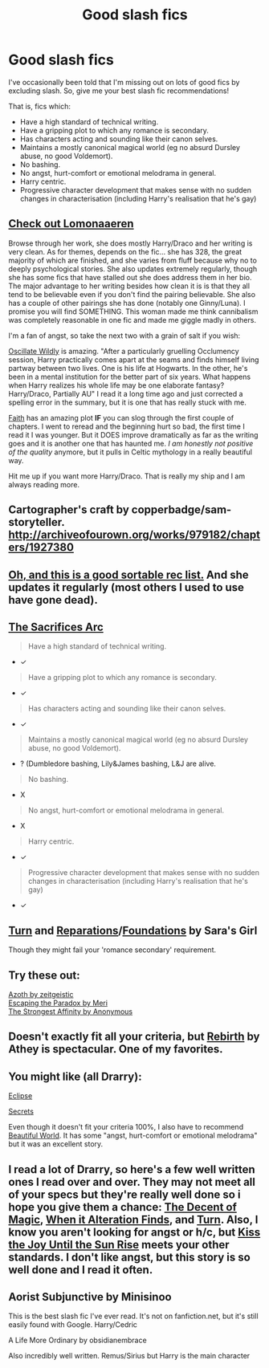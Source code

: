 #+TITLE: Good slash fics

* Good slash fics
:PROPERTIES:
:Author: Taure
:Score: 3
:DateUnix: 1415006347.0
:DateShort: 2014-Nov-03
:FlairText: Request
:END:
I've occasionally been told that I'm missing out on lots of good fics by excluding slash. So, give me your best slash fic recommendations!

That is, fics which:

- Have a high standard of technical writing.
- Have a gripping plot to which any romance is secondary.
- Has characters acting and sounding like their canon selves.
- Maintains a mostly canonical magical world (eg no absurd Dursley abuse, no good Voldemort).
- No bashing.
- No angst, hurt-comfort or emotional melodrama in general.
- Harry centric.
- Progressive character development that makes sense with no sudden changes in characterisation (including Harry's realisation that he's gay)


** [[https://www.fanfiction.net/u/1265079/Lomonaaeren][Check out Lomonaaeren]]

Browse through her work, she does mostly Harry/Draco and her writing is very clean. As for themes, depends on the fic... she has 328, the great majority of which are finished, and she varies from fluff because why no to deeply psychological stories. She also updates extremely regularly, though she has some fics that have stalled out she does address them in her bio. The major advantage to her writing besides how clean it is is that they all tend to be believable even if you don't find the pairing believable. She also has a couple of other pairings she has done (notably one Ginny/Luna). I promise you will find SOMETHING. This woman made me think cannibalism was completely reasonable in one fic and made me giggle madly in others.

I'm a fan of angst, so take the next two with a grain of salt if you wish:

[[http://www.fictionalley.org/authors/v_g_marks/OW.html][Oscillate Wildly]] is amazing. "After a particularly gruelling Occlumency session, Harry practically comes apart at the seams and finds himself living partway between two lives. One is his life at Hogwarts. In the other, he's been in a mental institution for the better part of six years. What happens when Harry realizes his whole life may be one elaborate fantasy? Harry/Draco, Partially AU" I read it a long time ago and just corrected a spelling error in the summary, but it is one that has really stuck with me.

[[https://www.fanfiction.net/s/1318020/1/][Faith]] has an amazing plot *IF* you can slog through the first couple of chapters. I went to reread and the beginning hurt so bad, the first time I read it I was younger. But it DOES improve dramatically as far as the writing goes and it is another one that has haunted me. /I am honestly not positive of the quality/ anymore, but it pulls in Celtic mythology in a really beautiful way.

Hit me up if you want more Harry/Draco. That is really my ship and I am always reading more.
:PROPERTIES:
:Author: Akalica
:Score: 5
:DateUnix: 1415019118.0
:DateShort: 2014-Nov-03
:END:


** Cartographer's craft by copperbadge/sam-storyteller. [[http://archiveofourown.org/works/979182/chapters/1927380]]
:PROPERTIES:
:Score: 3
:DateUnix: 1415041985.0
:DateShort: 2014-Nov-03
:END:


** [[http://my-drarry-recs.livejournal.com/][Oh, and this is a good sortable rec list.]] And she updates it regularly (most others I used to use have gone dead).
:PROPERTIES:
:Author: Akalica
:Score: 3
:DateUnix: 1415019598.0
:DateShort: 2014-Nov-03
:END:


** [[http://reddit-hpff.wikia.com/wiki/The_Sacrifices_Arc][The Sacrifices Arc]]

#+begin_quote
  Have a high standard of technical writing.
#+end_quote

- ✓

#+begin_quote
  Have a gripping plot to which any romance is secondary.
#+end_quote

- ✓

#+begin_quote
  Has characters acting and sounding like their canon selves.
#+end_quote

- ✓

#+begin_quote
  Maintains a mostly canonical magical world (eg no absurd Dursley abuse, no good Voldemort).
#+end_quote

- ? (Dumbledore bashing, Lily&James bashing, L&J are alive.

#+begin_quote
  No bashing.
#+end_quote

- X

#+begin_quote
  No angst, hurt-comfort or emotional melodrama in general.
#+end_quote

- X

#+begin_quote
  Harry centric.
#+end_quote

- ✓

#+begin_quote
  Progressive character development that makes sense with no sudden changes in characterisation (including Harry's realisation that he's gay)
#+end_quote

- ✓
:PROPERTIES:
:Author: OutOfNiceUsernames
:Score: 3
:DateUnix: 1415035190.0
:DateShort: 2014-Nov-03
:END:


** [[https://www.fanfiction.net/s/6435092/1/Turn][Turn]] and [[https://www.fanfiction.net/s/4842696/1/Reparations][Reparations]]/[[https://www.fanfiction.net/s/5047623/1/Foundations][Foundations]] by Sara's Girl

Though they might fail your 'romance secondary' requirement.
:PROPERTIES:
:Author: denarii
:Score: 3
:DateUnix: 1415040311.0
:DateShort: 2014-Nov-03
:END:


** Try these out:

[[http://archiveofourown.org/works/1049966/chapters/2100285][Azoth by zeitgeistic]]\\
[[http://archiveofourown.org/works/2060][Escaping the Paradox by Meri]]\\
[[http://archiveofourown.org/works/2136237][The Strongest Affinity by Anonymous]]
:PROPERTIES:
:Author: Korsola
:Score: 2
:DateUnix: 1415051666.0
:DateShort: 2014-Nov-04
:END:


** Doesn't exactly fit all your criteria, but [[https://m.fanfiction.net/s/6486690/1/Rebirth][Rebirth]] by Athey is spectacular. One of my favorites.
:PROPERTIES:
:Author: Carnifex94
:Score: 1
:DateUnix: 1415045054.0
:DateShort: 2014-Nov-03
:END:


** You might like (all Drarry):

[[https://www.fanfiction.net/s/1360492/1/][Eclipse]]

[[http://www.thehexfiles.net/viewstory.php?sid=3386][Secrets]]

Even though it doesn't fit your criteria 100%, I also have to recommend [[http://www.fictionalley.org/authors/cinnamon/BW.html][Beautiful World]]. It has some "angst, hurt-comfort or emotional melodrama" but it was an excellent story.
:PROPERTIES:
:Author: Dimplz
:Score: 1
:DateUnix: 1415053418.0
:DateShort: 2014-Nov-04
:END:


** I read a lot of Drarry, so here's a few well written ones I read over and over. They may not meet all of your specs but they're really well done so i hope you give them a chance: [[https://www.fanfiction.net/s/7985741/1/The-Descent-of-Magic][The Decent of Magic]], [[http://thehexfiles.net/viewstory.php?sid=16931][When it Alteration Finds]], and [[https://www.fanfiction.net/s/6435092/1/Turn][Turn]]. Also, I know you aren't looking for angst or h/c, but [[https://www.fanfiction.net/s/9471590/1/Kiss-the-Joy-Until-the-Sun-Rise][Kiss the Joy Until the Sun Rise]] meets your other standards. I don't like angst, but this story is so well done and I read it often.
:PROPERTIES:
:Author: LittleMissPeachy6
:Score: 1
:DateUnix: 1415082193.0
:DateShort: 2014-Nov-04
:END:


** Aorist Subjunctive by Minisinoo

This is the best slash fic I've ever read. It's not on fanfiction.net, but it's still easily found with Google. Harry/Cedric

A Life More Ordinary by obsidianembrace

Also incredibly well written. Remus/Sirius but Harry is the main character
:PROPERTIES:
:Author: boomming
:Score: 1
:DateUnix: 1415720822.0
:DateShort: 2014-Nov-11
:END:
